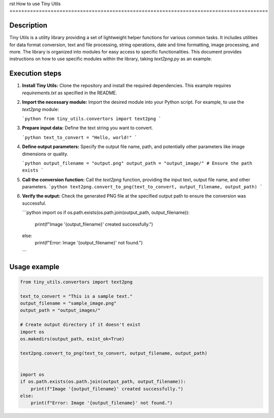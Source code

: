 rst
How to use Tiny Utils
========================================================================================

Description
-------------------------
Tiny Utils is a utility library providing a set of lightweight helper functions for various common tasks.  It includes utilities for data format conversion, text and file processing, string operations, date and time formatting, image processing, and more. The library is organized into modules for easy access to specific functionalities. This document provides instructions on how to use specific modules within the library, taking `text2png.py` as an example.

Execution steps
-------------------------
1. **Install Tiny Utils:** Clone the repository and install the required dependencies.  This example requires `requirements.txt` as specified in the README.

2. **Import the necessary module:** Import the desired module into your Python script. For example, to use the `text2png` module:

   ```python
   from tiny_utils.convertors import text2png
   ```
3. **Prepare input data:** Define the text string you want to convert.

   ```python
   text_to_convert = "Hello, world!"
   ```
4. **Define output parameters:** Specify the output file name, path, and potentially other parameters like image dimensions or quality.

   ```python
   output_filename = "output.png"
   output_path = "output_image/" # Ensure the path exists
   ```

5. **Call the conversion function:** Call the `text2png` function, providing the input text, output file name, and other parameters.
   ```python
   text2png.convert_to_png(text_to_convert, output_filename, output_path)
   ```
6. **Verify the output:** Check the generated PNG file at the specified output path to ensure the conversion was successful.

   ```python
   import os
   if os.path.exists(os.path.join(output_path, output_filename)):
       print(f"Image '{output_filename}' created successfully.")
   else:
       print(f"Error: Image '{output_filename}' not found.")
   ```

Usage example
-------------------------
.. code-block:: python

    from tiny_utils.convertors import text2png

    text_to_convert = "This is a sample text."
    output_filename = "sample_image.png"
    output_path = "output_images/"

    # Create output directory if it doesn't exist
    import os
    os.makedirs(output_path, exist_ok=True)

    text2png.convert_to_png(text_to_convert, output_filename, output_path)


    import os
    if os.path.exists(os.path.join(output_path, output_filename)):
        print(f"Image '{output_filename}' created successfully.")
    else:
        print(f"Error: Image '{output_filename}' not found.")